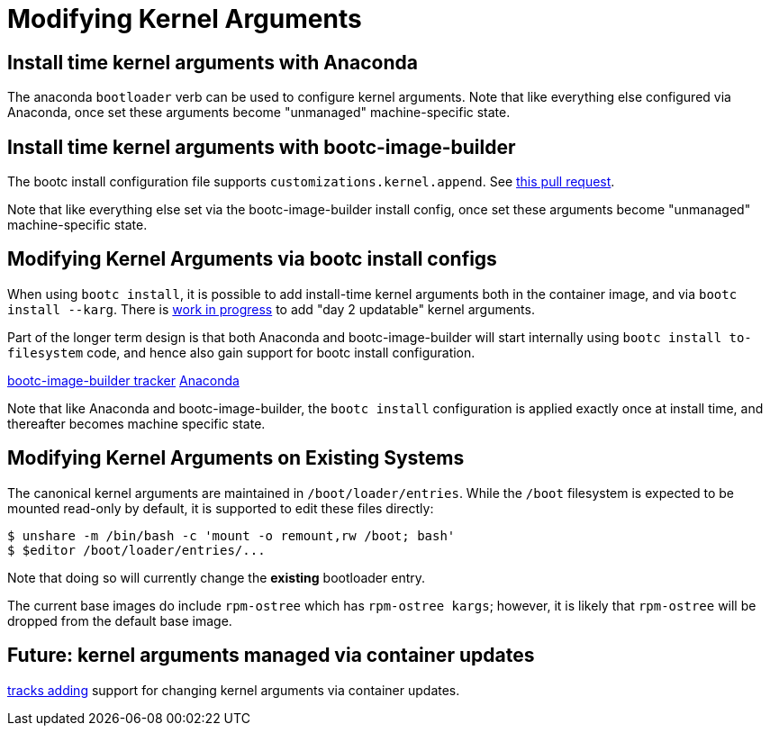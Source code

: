 = Modifying Kernel Arguments

== Install time kernel arguments with Anaconda

The anaconda `bootloader` verb can be used to configure kernel arguments.
Note that like everything else configured via Anaconda,
once set these arguments become "unmanaged" machine-specific
state.

== Install time kernel arguments with bootc-image-builder

The bootc install configuration file supports
`customizations.kernel.append`.  See
https://github.com/osbuild/bootc-image-builder/pull/351[this pull request].

Note that like everything else set via the bootc-image-builder
install config, once set these arguments become "unmanaged" machine-specific
state.

== Modifying Kernel Arguments via bootc install configs

When using `bootc install`, it is possible to add install-time kernel arguments
both in the container image, and via `bootc install --karg`.  There is
https://github.com/containers/bootc/pull/401[work in progress] to add
"day 2 updatable" kernel arguments.

Part of the longer term design is that both Anaconda and bootc-image-builder
will start internally using `bootc install to-filesystem` code, and
hence also gain support for bootc install configuration.

https://github.com/osbuild/bootc-image-builder/issues/18[bootc-image-builder tracker]
https://github.com/rhinstaller/anaconda/discussions/5197[Anaconda]

Note that like Anaconda and bootc-image-builder, the `bootc install`
configuration is applied exactly once at install time, and thereafter
becomes machine specific state.

== Modifying Kernel Arguments on Existing Systems

The canonical kernel arguments are maintained in `/boot/loader/entries`.  While
the `/boot` filesystem is expected to be mounted read-only by default, it is
supported to edit these files directly:

[source,bash]
----
$ unshare -m /bin/bash -c 'mount -o remount,rw /boot; bash'
$ $editor /boot/loader/entries/...
----

Note that doing so will currently change the *existing* bootloader entry.

The current base images do include `rpm-ostree` which has
`rpm-ostree kargs`; however, it is likely that `rpm-ostree`
will be dropped from the default base image.

== Future: kernel arguments managed via container updates ==

https://github.com/containers/bootc/issues/255[tracks adding] support for
changing kernel arguments via container updates.
